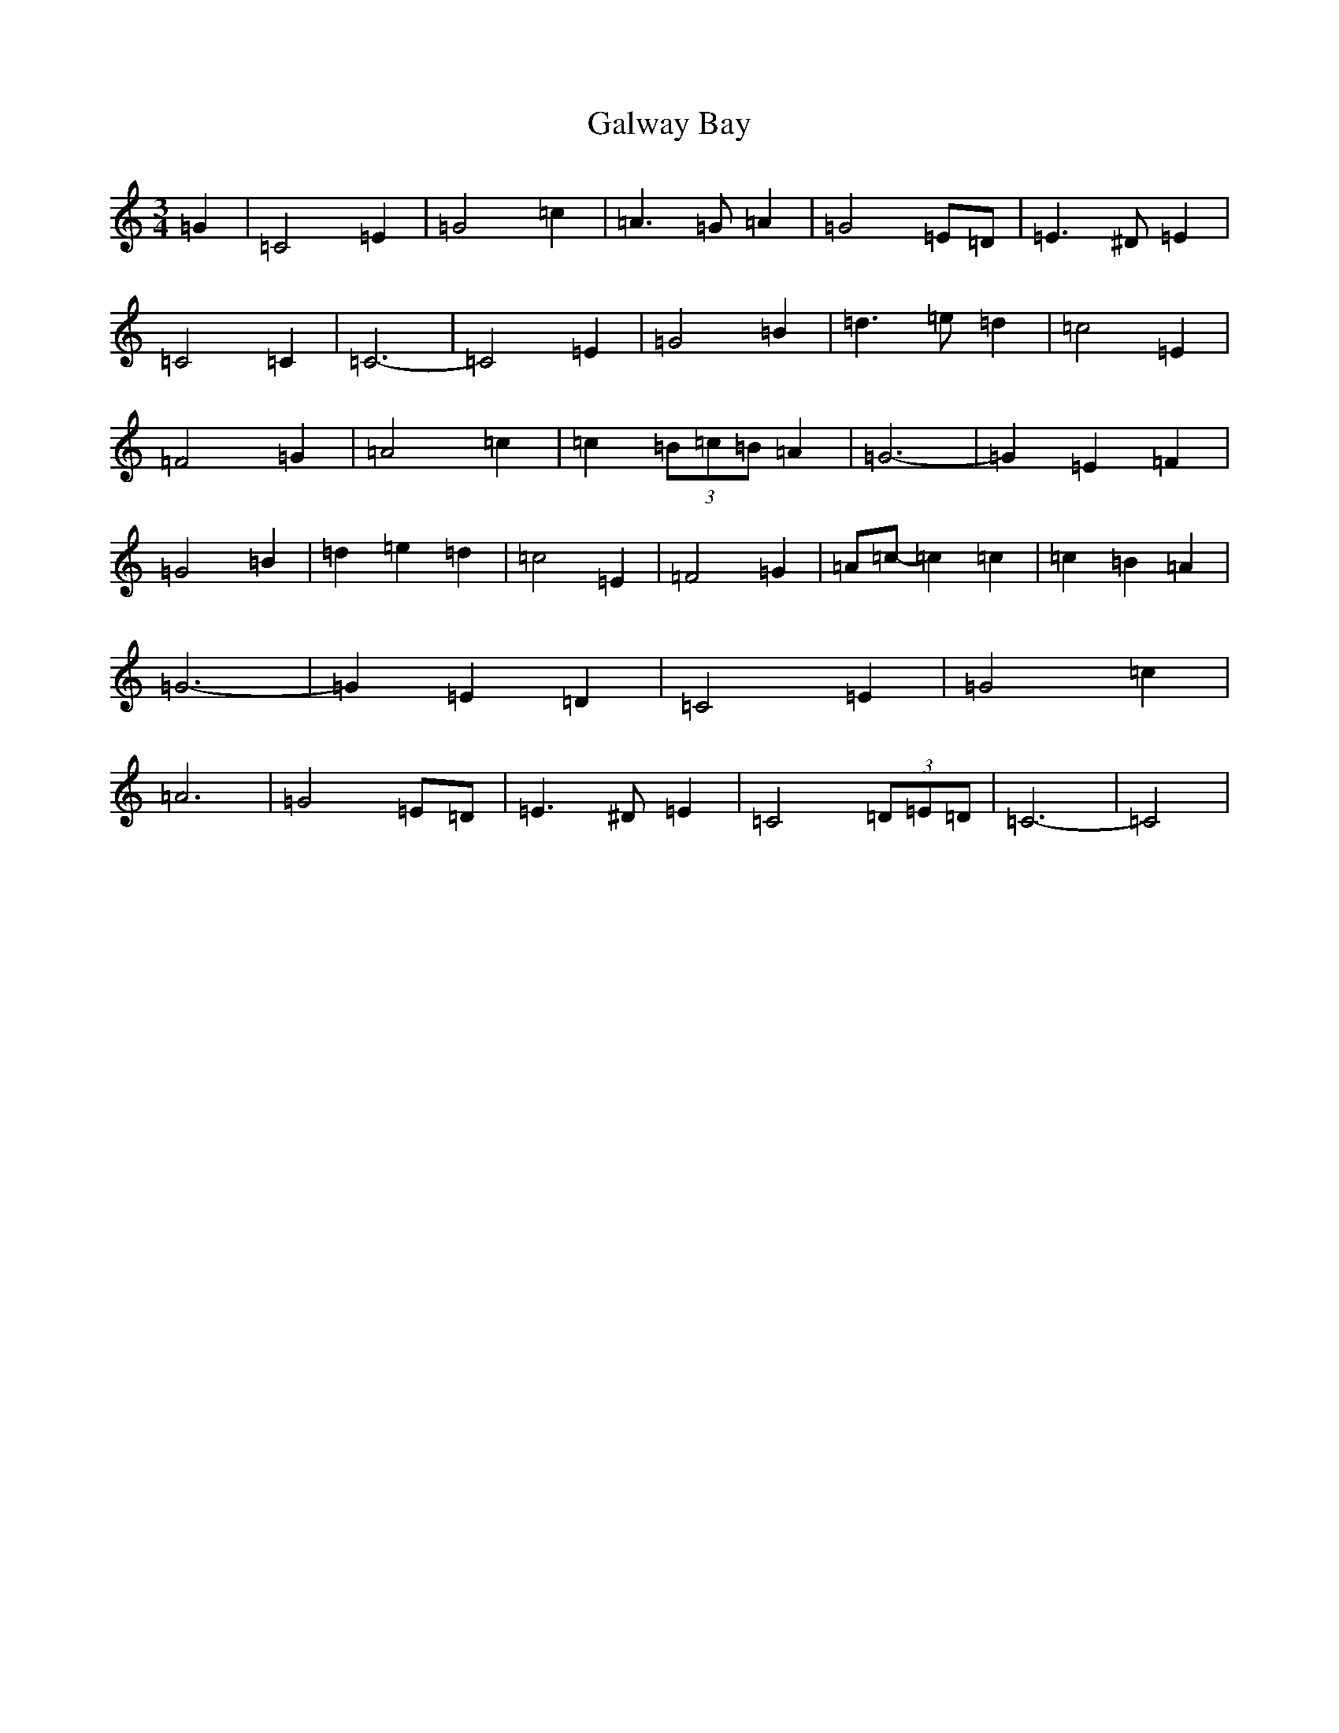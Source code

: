 X: 7484
T: Galway Bay
S: https://thesession.org/tunes/8046#setting8046
R: waltz
M:3/4
L:1/8
K: C Major
=G2|=C4=E2|=G4=c2|=A3=G=A2|=G4=E=D|=E3^D=E2|=C4=C2|=C6-|=C4=E2|=G4=B2|=d3=e=d2|=c4=E2|=F4=G2|=A4=c2|=c2(3=B=c=B=A2|=G6-|=G2=E2=F2|=G4=B2|=d2=e2=d2|=c4=E2|=F4=G2|=A=c-=c2=c2|=c2=B2=A2|=G6-|=G2=E2=D2|=C4=E2|=G4=c2|=A6|=G4=E=D|=E3^D=E2|=C4(3=D=E=D|=C6-|=C4|